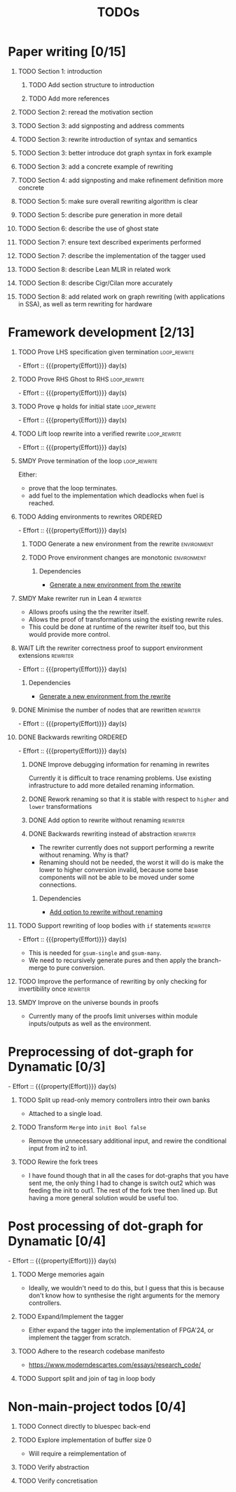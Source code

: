 #+title: TODOs
#+options: toc:1 H:1
#+columns: %17Effort(Estimated Effort){:} %ITEM
#+macro: effort - Effort :: {{{property(Effort)}}} day(s)

* Paper writing [0/15]
:PROPERTIES:
:ID:       8e384547-06a9-4ae4-9936-92e32c2a8afb
:END:

** TODO Section 1: introduction
:PROPERTIES:
:ID:       1fb12d0e-b929-40eb-b736-82b6e253c71e
:END:

*** TODO Add section structure to introduction
:PROPERTIES:
:ID:       8608b459-a8b3-4444-97f6-9bc0398d4f2b
:END:

*** TODO Add more references
:PROPERTIES:
:ID:       aaa2cf7c-fee2-4932-aa11-5179d7166339
:END:

** TODO Section 2: reread the motivation section
:PROPERTIES:
:ID:       04758f02-e653-4bbb-bcaa-c1e6b769f4c4
:END:

** TODO Section 3: add signposting and address comments
:PROPERTIES:
:ID:       c15ffbe1-66e9-4c0c-855e-6f4de32de980
:END:

** TODO Section 3: rewrite introduction of syntax and semantics
:PROPERTIES:
:ID:       c679662d-d5e5-43ea-ad3d-25946025553a
:END:
** TODO Section 3: better introduce dot graph syntax in fork example
:PROPERTIES:
:ID:       422f6f5b-c59c-4770-a075-7338a97b4618
:END:
** TODO Section 3: add a concrete example of rewriting
:PROPERTIES:
:ID:       77a8ff18-7c47-4996-98dd-f461819db246
:END:
** TODO Section 4: add signposting and make refinement definition more concrete
:PROPERTIES:
:ID:       eded1830-d237-4f44-b399-70c799f7f177
:END:

** TODO Section 5: make sure overall rewriting algorithm is clear
:PROPERTIES:
:ID:       db1836a2-af41-44cf-8d61-a7e354cbc014
:END:

** TODO Section 5: describe pure generation in more detail
:PROPERTIES:
:ID:       b65c395f-64ee-49e7-af01-decfb4cb5f4f
:END:

** TODO Section 6: describe the use of ghost state
:PROPERTIES:
:ID:       e7a7fddb-4ab3-4a7c-9b98-a712618480fa
:END:

** TODO Section 7: ensure text described experiments performed
:PROPERTIES:
:ID:       1dd9cce6-a923-406e-9d31-424239820b88
:END:

** TODO Section 7: describe the implementation of the tagger used
:PROPERTIES:
:ID:       fe6072f5-b690-4401-83d5-bd575f37a664
:END:

** TODO Section 8: describe Lean MLIR in related work
:PROPERTIES:
:ID:       6f05c8a1-3c63-44cc-a15f-2bf5a5679f44
:END:

** TODO Section 8: describe Cigr/Cilan more accurately
:PROPERTIES:
:ID:       f60d3d9f-f156-4c41-ac83-9a6d3ab056c1
:END:

** TODO Section 8: add related work on graph rewriting (with applications in SSA), as well as term rewriting for hardware
:PROPERTIES:
:ID:       37700f4e-0f3c-425e-9f34-1d68726fe14d
:END:

* Framework development [2/13]
:PROPERTIES:
:ID:       d90489ca-4ca8-4d1c-913a-83695b611810
:END:

** TODO Prove LHS specification given termination              :loop_rewrite:
:PROPERTIES:
:ID:       f2a8021c-7377-44ff-9c6c-e995b5b1dd65
:Effort:   1d
:END:

{{{effort}}}

** TODO Prove RHS Ghost to RHS                                 :loop_rewrite:
:PROPERTIES:
:ID:       073ca380-638e-4315-abd7-3e7ddbfde270
:Effort:   1d
:END:

{{{effort}}}

** TODO Prove φ holds for initial state                        :loop_rewrite:
:PROPERTIES:
:ID:       0ca6f802-8200-42a7-b349-1814720493e7
:Effort:   0.25d
:END:

{{{effort}}}

** TODO Lift loop rewrite into a verified rewrite              :loop_rewrite:
:PROPERTIES:
:ID:       b2ac6c91-d44f-405a-a01f-90ba2d680c9c
:Effort:   0.5d
:END:

{{{effort}}}

** SMDY Prove termination of the loop                          :loop_rewrite:
:PROPERTIES:
:ID:       30028627-b199-4fc8-b376-bd380237765d
:END:

Either:

- prove that the loop terminates.
- add fuel to the implementation which deadlocks when fuel is reached.

** TODO Adding environments to rewrites                             :ORDERED:
:PROPERTIES:
:ID:       a7ff20fb-0100-423d-8ee7-e7446f0379c3
:ORDERED:  t
:Effort:   2d
:END:

{{{effort}}}

*** TODO Generate a new environment from the rewrite            :environment:
:PROPERTIES:
:ID:       f663996d-996d-4c50-8a92-e824f7a19840
:END:

*** TODO Prove environment changes are monotonic                :environment:
:PROPERTIES:
:ID:       3703bf90-e00a-4bc4-9084-23386e6e331a
:END:

**** Dependencies

- [[id:f663996d-996d-4c50-8a92-e824f7a19840][Generate a new environment from the rewrite]]

** SMDY Make rewriter run in Lean 4                                :rewriter:
:PROPERTIES:
:ID:       ce146d0a-95c5-439b-b0a7-e5844435e41e
:END:

- Allows proofs using the the rewriter itself.
- Allows the proof of transformations using the existing rewrite rules.
- This could be done at runtime of the rewriter itself too, but this would provide more control.

** WAIT Lift the rewriter correctness proof to support environment extensions :rewriter:
:PROPERTIES:
:ID:       95a363ef-53ad-4a0d-a23f-f115936d2a02
:Effort:   1d
:END:

{{{effort}}}

*** Dependencies

- [[id:f663996d-996d-4c50-8a92-e824f7a19840][Generate a new environment from the rewrite]]

** DONE Minimise the number of nodes that are rewritten            :rewriter:
CLOSED: [2025-07-17 Thu 14:13]
:PROPERTIES:
:ID:       1a970e70-16ce-41b1-b1bc-7e19e69ee503
:Effort:   1d
:END:
:LOGBOOK:
- State "DONE"       from "TODO"       [2025-07-17 Thu 14:13]
:END:

{{{effort}}}

** DONE Backwards rewriting                                         :ORDERED:
CLOSED: [2025-07-17 Thu 14:13]
:PROPERTIES:
:ID:       6a174e25-1b66-4dc8-b59b-ac870852ef85
:ORDERED:  t
:Effort:   4d
:END:
:LOGBOOK:
- State "DONE"       from "TODO"       [2025-07-17 Thu 14:13]
:END:

{{{effort}}}

*** DONE Improve debugging information for renaming in rewrites
CLOSED: [2025-07-17 Thu 14:13]
:PROPERTIES:
:ID:       fb84ba01-340b-4ae7-86d2-29201d1e3830
:END:
:LOGBOOK:
- State "DONE"       from "TODO"       [2025-07-17 Thu 14:13]
:END:

Currently it is difficult to trace renaming problems.  Use existing infrastructure to add more detailed renaming
information.

*** DONE Rework renaming so that it is stable with respect to ~higher~ and ~lower~ transformations
CLOSED: [2025-07-17 Thu 14:13]
:PROPERTIES:
:ID:       e81db753-8814-4f0a-b6d3-6e27017e6b2c
:END:
:LOGBOOK:
- State "DONE"       from "TODO"       [2025-07-17 Thu 14:13]
:END:

*** DONE Add option to rewrite without renaming                    :rewriter:
CLOSED: [2025-07-17 Thu 14:13]
:PROPERTIES:
:ID:       9a94c5c8-a876-481b-829a-7cf9ccffc12f
:END:
:LOGBOOK:
- State "DONE"       from "TODO"       [2025-07-17 Thu 14:13]
:END:

*** DONE Backwards rewriting instead of abstraction                :rewriter:
CLOSED: [2025-07-17 Thu 14:13]
:PROPERTIES:
:ID:       821164f5-c5b4-407a-b32c-7569adfb9ba6
:END:
:LOGBOOK:
- State "DONE"       from "TODO"       [2025-07-17 Thu 14:13]
:END:

- The rewriter currently does not support performing a rewrite without renaming. Why is that?
- Renaming should not be needed, the worst it will do is make the lower to higher conversion invalid, because some base
  components will not be able to be moved under some connections.

**** Dependencies

- [[id:9a94c5c8-a876-481b-829a-7cf9ccffc12f][Add option to rewrite without renaming]]

** TODO Support rewriting of loop bodies with ~if~ statements      :rewriter:
:PROPERTIES:
:ID:       e22e63b0-e51e-45db-b620-424f68082838
:Effort:   4d
:END:

{{{effort}}}

- This is needed for ~gsum-single~ and ~gsum-many~.
- We need to recursively generate pures and then apply the branch-merge to pure conversion.


** TODO Improve the performance of rewriting by only checking for invertibility once :rewriter:
:PROPERTIES:
:ID:       6f045ed5-1133-4e54-ac86-0d4cbca8d8e0
:END:

** SMDY Improve on the universe bounds in proofs
:PROPERTIES:
:ID:       84e9cf46-df1e-457d-bf65-2f592e24cf7a
:END:

- Currently many of the proofs limit universes within module inputs/outputs as well as the environment.

* Preprocessing of dot-graph for Dynamatic [0/3]
:PROPERTIES:
:ID:       8a81fbfa-03b9-4658-8d3b-3979df2be4b4
:EFFORT:   2d
:END:

{{{effort}}}

** TODO Split up read-only memory controllers intro their own banks
:PROPERTIES:
:ID:       63b61d0d-2dd0-4805-8091-e4bca0b621b8
:END:

- Attached to a single load.

** TODO Transform ~Merge~ into ~init Bool false~
:PROPERTIES:
:ID:       ea5156e3-b0bd-4c20-8bd0-854911287716
:END:

- Remove the unnecessary additional input, and rewire the conditional input from in2 to in1.

** TODO Rewire the fork trees
:PROPERTIES:
:ID:       32b50806-d235-4d27-8d32-f7c0dc8dce06
:END:

- I have found though that in all the cases for dot-graphs that you have sent me, the only thing I had to change is
  switch out2 which was feeding the init to out1. The rest of the fork tree then lined up. But having a more general
  solution would be useful too.

* Post processing of dot-graph for Dynamatic [0/4]
:PROPERTIES:
:ID:       18ee918c-b9fe-4c97-a61e-d087a03b50e4
:EFFORT:   4d
:END:

{{{effort}}}

** TODO Merge memories again
:PROPERTIES:
:ID:       e83c39c1-3e8e-4f79-a393-518456ff35aa
:END:

- Ideally, we wouldn't need to do this, but I guess that this is because don't know how to synthesise the right
  arguments for the memory controllers.

** TODO Expand/Implement the tagger
:PROPERTIES:
:ID:       fbbe94b2-da1a-4223-9e61-e36226e6931c
:END:

- Either expand the tagger into the implementation of FPGA'24, or implement the tagger from scratch.

** TODO Adhere to the research codebase manifesto
:PROPERTIES:
:ID:       04830be8-4a8c-4a45-b038-5030fec94501
:END:

- https://www.moderndescartes.com/essays/research_code/

** TODO Support split and join of tag in loop body
:PROPERTIES:
:ID:       9bbec56d-9867-44ea-a17d-f4d57fa9596b
:END:

* Non-main-project todos [0/4]

** TODO Connect directly to bluespec back-end
:PROPERTIES:
:ID:       688dfe7e-bd18-487e-ae61-40a227dfb9e9
:END:

** TODO Explore implementation of buffer size 0
:PROPERTIES:
:ID:       9928f45e-a1c0-44b4-af5a-73e8ea741c40
:END:

- Will require a reimplementation of

** TODO Verify abstraction
:PROPERTIES:
:ID:       7de7c497-ade6-40c4-ab39-2c92a043ee68
:END:

** TODO Verify concretisation
:PROPERTIES:
:ID:       ac6005e8-8068-4655-b202-e6e2ba68805c
:END:
